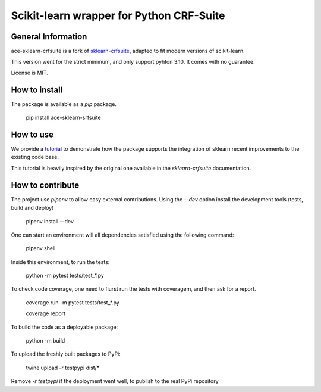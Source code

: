 =========================================
Scikit-learn wrapper for Python CRF-Suite 
=========================================

General Information
-------------------

ace-sklearn-crfsuite is a fork of `sklearn-crfsuite <https://github.com/TeamHG-Memex/sklearn-crfsuite>`_, adapted to fit modern versions of scikit-learn.

This version went for the strict minimum, and only support pyhton 3.10. It comes with no guarantee.

License is MIT.

How to install
--------------

The package is available as a *pip* package.


    pip install ace-sklearn-srfsuite


How to use
----------

We provide a `tutorial <https://github.com/ace-design/ace-sklearn-crfsuite/blob/master/tutorial.md>`_ to demonstrate how the package supports the integration of sklearn recent improvements to the existing code base. 

This tutorial is heavily inspired by the original one available in the `sklearn-crfsuite` documentation.


How to contribute
-----------------

The project use *pipenv* to allow easy external contributions. Using the `--dev` option install the development tools (tests, build and deploy)

    pipenv install --dev 


One can start an environment will all dependencies satisfied using the following command:

    pipenv shell

Inside this environment, to run the tests:

    python -m pytest tests/test_*.py

To check code coverage, one need to fiurst run the tests with coveragem, and then ask for a report.

    coverage run -m pytest tests/test_*.py

    coverage report 


To build the code as a deployable package:

    python -m build
    
To upload the freshly built packages to PyPi:

    twine upload -r testpypi dist/*

Remove `-r testpypi` if the deployment went well, to publish to the real PyPi repository

